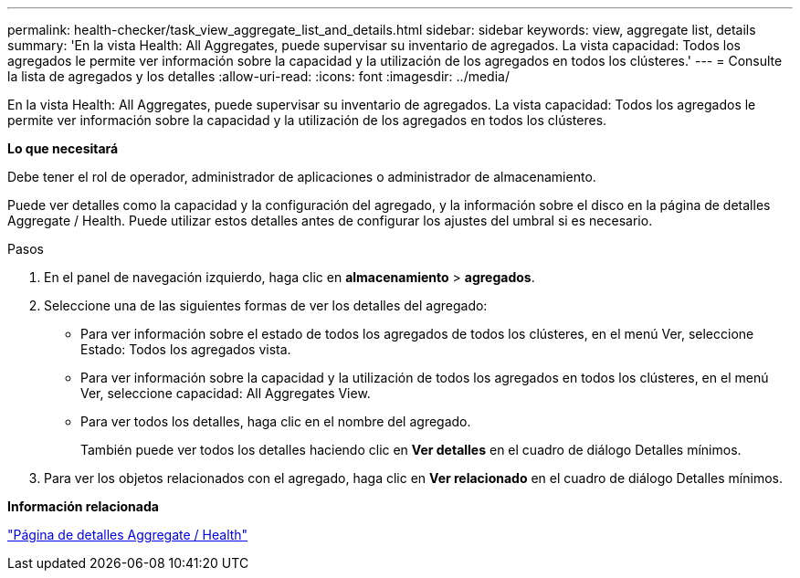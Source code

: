 ---
permalink: health-checker/task_view_aggregate_list_and_details.html 
sidebar: sidebar 
keywords: view, aggregate list, details 
summary: 'En la vista Health: All Aggregates, puede supervisar su inventario de agregados. La vista capacidad: Todos los agregados le permite ver información sobre la capacidad y la utilización de los agregados en todos los clústeres.' 
---
= Consulte la lista de agregados y los detalles
:allow-uri-read: 
:icons: font
:imagesdir: ../media/


[role="lead"]
En la vista Health: All Aggregates, puede supervisar su inventario de agregados. La vista capacidad: Todos los agregados le permite ver información sobre la capacidad y la utilización de los agregados en todos los clústeres.

*Lo que necesitará*

Debe tener el rol de operador, administrador de aplicaciones o administrador de almacenamiento.

Puede ver detalles como la capacidad y la configuración del agregado, y la información sobre el disco en la página de detalles Aggregate / Health. Puede utilizar estos detalles antes de configurar los ajustes del umbral si es necesario.

.Pasos
. En el panel de navegación izquierdo, haga clic en *almacenamiento* > *agregados*.
. Seleccione una de las siguientes formas de ver los detalles del agregado:
+
** Para ver información sobre el estado de todos los agregados de todos los clústeres, en el menú Ver, seleccione Estado: Todos los agregados vista.
** Para ver información sobre la capacidad y la utilización de todos los agregados en todos los clústeres, en el menú Ver, seleccione capacidad: All Aggregates View.
** Para ver todos los detalles, haga clic en el nombre del agregado.
+
También puede ver todos los detalles haciendo clic en *Ver detalles* en el cuadro de diálogo Detalles mínimos.



. Para ver los objetos relacionados con el agregado, haga clic en *Ver relacionado* en el cuadro de diálogo Detalles mínimos.


*Información relacionada*

link:../health-checker/reference_health_aggregate_details_page.html["Página de detalles Aggregate / Health"]
